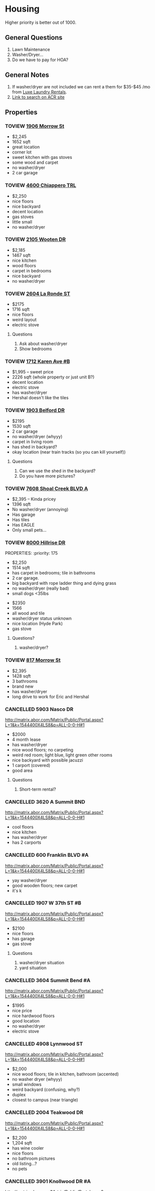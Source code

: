 #+TODO: TOVIEW | VIEWED CANCELLED

* Housing

Higher priority is better out of 1000.

** General Questions
1. Lawn Maintenance
2. Washer/Dryer...
3. Do we have to pay for HOA?

** General Notes
1. If washer/dryer are not included we can rent a them for $35-$45 /mo from [[http://luxelaundryrentals.com/appliances.html#][Luxe Laundry Rentals]].
2. [[http://www.austincityhomesearch.com/idx/search.html?edit_search=true&saved_search_id=2514][Link to search on ACR site]]

** Properties
*** TOVIEW [[http://www.austincityhomesearch.com/listing/4496672-1906-morrow-st-austin-tx-78757/][1906 Morrow St]]
:PROPERTIES:
:priority:
:END:

- $2,245
- 1652 sqft
- great location
- corner lot
- sweet kitchen with gas stoves
- some wood and carpet
- no washer/dryer
- 2 car garage

*** TOVIEW [[http://www.austincityhomesearch.com/listing/7847952-4600-chiappero-trl-austin-tx-78731/][4600 Chiappero TRL]]
:PROPERTIES:
:priority: 
:END:

- $2,250
- nice floors
- nice backyard
- decent location
- gas stoves
- little small
- no washer/dryer

*** TOVIEW [[http://www.austincityhomesearch.com/listing/6833094-2105-wooten-dr-austin-tx-78757/][2105 Wooten DR]]
:PROPERTIES:
:priority:
:END:

- $2,185
- 1467 sqft
- nice kitchen 
- wood floors
- carpet in bedrooms
- nice backyard
- no washer/dryer

*** TOVIEW [[http://www.austincityhomesearch.com/listing/8620046-2604-la-ronde-st-austin-tx-78731/][2604 La Ronde ST]]
:PROPERTIES:
:priority: 600
:END:

- $2175
- 1716 sqft
- nice floors
- weird layout
- electric stove

**** Questions
1. Ask about washer/dryer
2. Show bedrooms
   
*** TOVIEW [[http://www.austincityhomesearch.com/listing/1693009-1712-karen-ave-b-austin-tx-78757/][1712 Karen Ave #B]]
:PROPERTIES:
:priority: 595
:END:

- $1,995 -- sweet price
- 2226 sqft (whole property or just unit B?)
- decent location
- electric stove
- has washer/dryer
- Hershal doesn't like the tiles

*** TOVIEW [[http://www.austincityhomesearch.com/listing/5303482-1903-belford-dr-austin-tx-78757/][1903 Belford DR]]
:PROPERTIES:
:priority: 500
:END:

- $2195
- 1530 sqft
- 2 car garage
- no washer/dryer (whyyy)
- carpet in living room
- has shed in backyard?
- okay location (near train tracks (so you can kill yourself))

**** Questions
1. Can we use the shed in the backyard?
2. Do you have more pictures?

*** TOVIEW [[http://www.austincityhomesearch.com/listing/5783529-7608-shoal-creek-blvd-austin-tx-78757/][7608 Shoal Creek BLVD A]]
:PROPERTIES:
:priority: 200
:END:

- $2,395 -- Kinda pricey
- 1396 sqft
- No washer/dryer (annoying)
- Has garage
- Has tiles
- Has EAGLE
- Only small pets...

*** TOVIEW [[http://www.austincityhomesearch.com/listing/7950678-8000-hillrise-dr-austin-tx-78759/][8000 Hillrise DR]]
PROPERTIES:
:priority: 175
:END:

- $2,250 
- 1514 sqft
- has carpet in bedrooms; tile in bathrooms
- 2 car garage.
- big backyard with rope ladder thing and dying grass
- no washer/dryer (really bad)
- small dogs <35lbs

*** TOVIEW [[http://www.austincityhomesearch.com/listing/2633118-3800-avenue-h-austin-tx-78751/][3800 Avenue H]]
:PROPERTIES:
:priority:
:END:

- $2350
- 1566
- all wood and tile
- washer/dryer status unknown
- nice location (Hyde Park)
- gas stove

**** Questions?
1. washer/dryer?
*** TOVIEW [[http://www.austincityhomesearch.com/listing/4754077-817-morrow-st-austin-tx-78757/][817 Morrow St]]
:PROPERTIES:
:priority:
:END:

- $2,395
- 1428 sqft
- 3 bathrooms
- brand new
- has washer/dryer
- long drive to work for Eric and Hershal

*** CANCELLED 5903 Nasco DR
CLOSED: [2016-07-04 Mon 15:55]
:PROPERTIES:
:priority: 750
:END:

http://matrix.abor.com/Matrix/Public/Portal.aspx?L=1&k=1544400X4LS8&p=ALL-0-0-H#1
- $2000
- 4 month lease
- has washer/dryer
- nice wood floors; no carpeting
- weird red room; light blue, light green other rooms
- nice backyard with possible jacuzzi
- 1 carport (covered)
- good area

**** Questions
1. Short-term rental?

*** CANCELLED 3620 A Summit BND
:PROPERTIES:
:priority: 750
:END:

http://matrix.abor.com/Matrix/Public/Portal.aspx?L=1&k=1544400X4LS8&p=ALL-0-0-H#1

- cool floors
- nice kitchen
- has washer/dryer
- has 2 carports

*** CANCELLED 600 Franklin BLVD #A
:PROPERTIES:
:priority: 690
:END:

http://matrix.abor.com/Matrix/Public/Portal.aspx?L=1&k=1544400X4LS8&p=ALL-0-0-H#1

- yay washer/dryer
- good wooden floors; new carpet
- it's k
*** CANCELLED 1907 W 37th ST #B
CLOSED: [2016-07-04 Mon 15:07]
:PROPERTIES:
:priority: 620
:END:

http://matrix.abor.com/Matrix/Public/Portal.aspx?L=1&k=1544400X4LS8&p=ALL-0-0-H#1

- $2100
- nice floors
- has garage
- gas stove

**** Questions
1. washer/dryer situation
2. yard situation

*** CANCELLED 3604 Summit Bend #A
CLOSED: [2016-07-04 Mon 15:16]
:PROPERTIES:
:priority: 510
:END:

http://matrix.abor.com/Matrix/Public/Portal.aspx?L=1&k=1544400X4LS8&p=ALL-0-0-H#1

- $1995
- nice price
- nice hardwood floors
- good location
- no washer/dryer
- electric stove

*** CANCELLED 4908 Lynnwood ST
CLOSED: [2016-07-04 Mon 15:19]
:PROPERTIES:
:priority: 500
:END:

http://matrix.abor.com/Matrix/Public/Portal.aspx?L=1&k=1544400X4LS8&p=ALL-0-0-H#1

- $2,000
- nice wood floors; tile in kitchen, bathroom (accented)
- no washer dryer (whyyy)
- small windows
- weird backyard (confusing, why?)
- duplex
- closest to campus (near triangle)

*** CANCELLED 2004 Teakwood DR
CLOSED: [2016-07-04 Mon 15:21]
:PROPERTIES:
:priority: 420
:END:

http://matrix.abor.com/Matrix/Public/Portal.aspx?L=1&k=1544400X4LS8&p=ALL-0-0-H#1

- $2,200
- 1,204 sqft
- has wine cooler
- nice floors
- no bathroom pictures
- old listing...?
- no pets

*** CANCELLED 3901 Knollwood DR #A
http://matrix.abor.com/Matrix/Public/Portal.aspx?L=1&k=1544400X4LS8&p=ALL-0-0-H#1

:PROPERTIES:
:priority: 0
:END:



